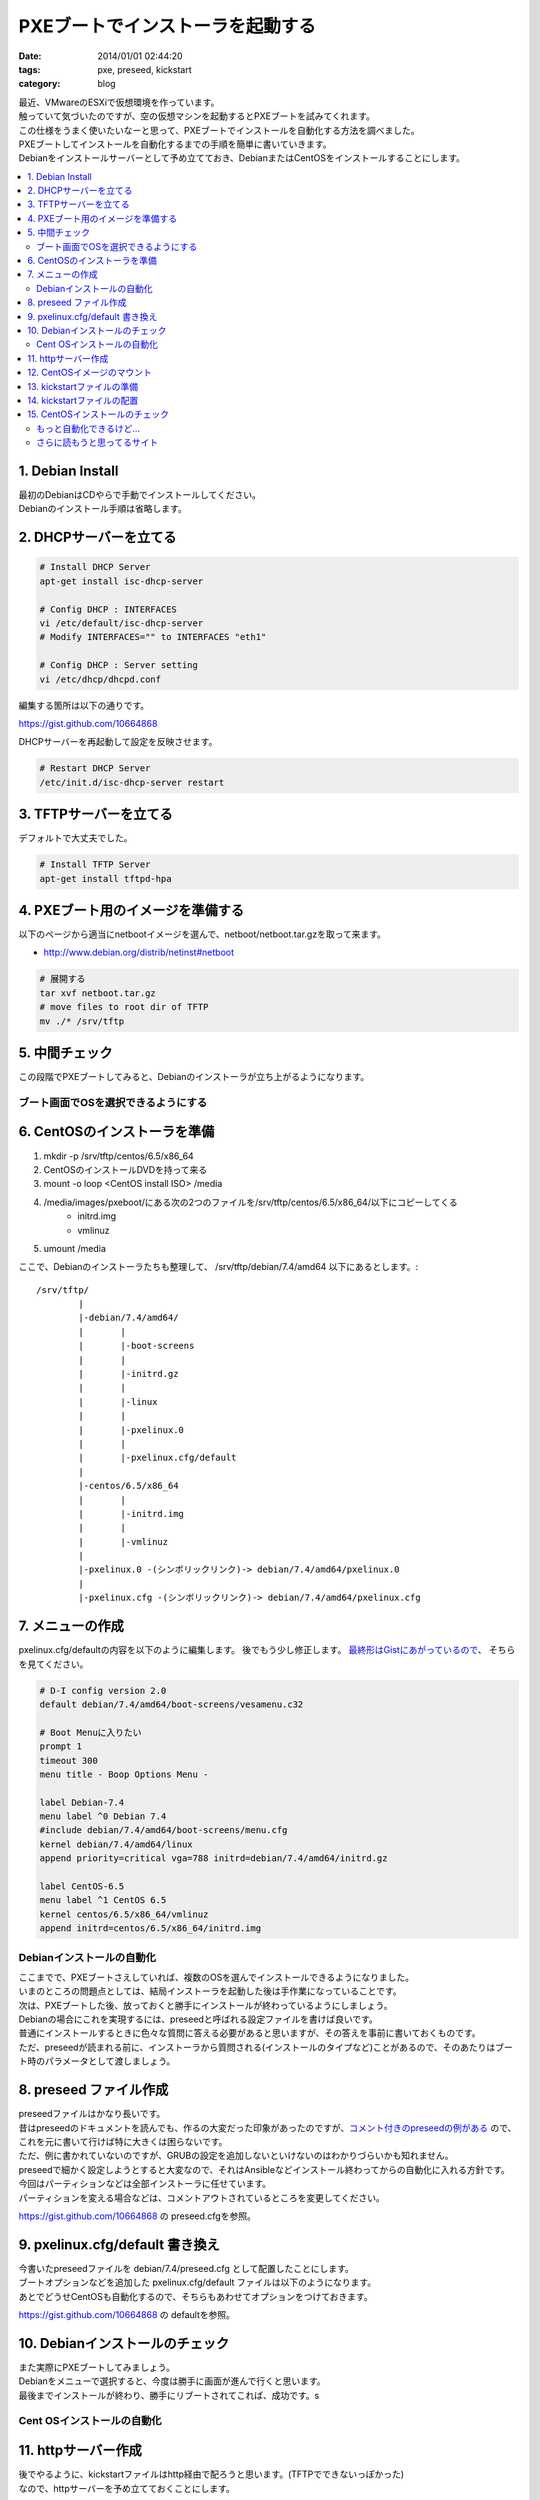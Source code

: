PXEブートでインストーラを起動する
######################################

:date: 2014/01/01 02:44:20
:tags: pxe, preseed, kickstart 
:category: blog

| 最近、VMwareのESXiで仮想環境を作っています。
| 触っていて気づいたのですが、空の仮想マシンを起動するとPXEブートを試みてくれます。
| この仕様をうまく使いたいなーと思って、PXEブートでインストールを自動化する方法を調べました。

| PXEブートしてインストールを自動化するまでの手順を簡単に書いていきます。
| Debianをインストールサーバーとして予め立てておき、DebianまたはCentOSをインストールすることにします。

.. contents::
   :depth: 2
   :local:
   :backlinks: none

1. Debian Install
--------------------------------

| 最初のDebianはCDやらで手動でインストールしてください。
| Debianのインストール手順は省略します。

2. DHCPサーバーを立てる
---------------------------------

.. code-block:: sh

   # Install DHCP Server
   apt-get install isc-dhcp-server

   # Config DHCP : INTERFACES
   vi /etc/default/isc-dhcp-server
   # Modify INTERFACES="" to INTERFACES "eth1"

   # Config DHCP : Server setting
   vi /etc/dhcp/dhcpd.conf

編集する箇所は以下の通りです。

https://gist.github.com/10664868

DHCPサーバーを再起動して設定を反映させます。

.. code-block:: sh

   # Restart DHCP Server
   /etc/init.d/isc-dhcp-server restart

3. TFTPサーバーを立てる
--------------------------
デフォルトで大丈夫でした。

.. code-block:: sh

	# Install TFTP Server
	apt-get install tftpd-hpa


4. PXEブート用のイメージを準備する
------------------------------------
以下のページから適当にnetbootイメージを選んで、netboot/netboot.tar.gzを取って来ます。

* http://www.debian.org/distrib/netinst#netboot

.. code-block:: sh

	# 展開する
	tar xvf netboot.tar.gz
	# move files to root dir of TFTP
	mv ./* /srv/tftp

5. 中間チェック
---------------------
この段階でPXEブートしてみると、Debianのインストーラが立ち上がるようになります。

ブート画面でOSを選択できるようにする
=======================================

6. CentOSのインストーラを準備
-------------------------------

1. mkdir -p /srv/tftp/centos/6.5/x86_64
2. CentOSのインストールDVDを持って来る
3. mount -o loop <CentOS install ISO> /media
4. /media/images/pxeboot/にある次の2つのファイルを/srv/tftp/centos/6.5/x86_64/以下にコピーしてくる
	- initrd.img
	- vmlinuz
5. umount /media

ここで、Debianのインストーラたちも整理して、
/srv/tftp/debian/7.4/amd64 以下にあるとします。::

	/srv/tftp/
		|
		|-debian/7.4/amd64/
		|	|
		|	|-boot-screens
		|	|
		|	|-initrd.gz
		|	|
		|	|-linux
		|	|
		|	|-pxelinux.0
		|	|
		|	|-pxelinux.cfg/default
		|
		|-centos/6.5/x86_64
		|	|
		|	|-initrd.img
		|	|
		|	|-vmlinuz
		|
		|-pxelinux.0 -(シンボリックリンク)-> debian/7.4/amd64/pxelinux.0
		|
		|-pxelinux.cfg -(シンボリックリンク)-> debian/7.4/amd64/pxelinux.cfg



7. メニューの作成
---------------------------------
pxelinux.cfg/defaultの内容を以下のように編集します。
後でもう少し修正します。
`最終形はGistにあがっているので <https://gist.github.com/10663699>`_、 そちらを見てください。

.. code-block:: sh

	# D-I config version 2.0
	default debian/7.4/amd64/boot-screens/vesamenu.c32

	# Boot Menuに入りたい
	prompt 1
	timeout 300
	menu title - Boop Options Menu -

	label Debian-7.4
        menu label ^0 Debian 7.4
        #include debian/7.4/amd64/boot-screens/menu.cfg
        kernel debian/7.4/amd64/linux
        append priority=critical vga=788 initrd=debian/7.4/amd64/initrd.gz

	label CentOS-6.5
        menu label ^1 CentOS 6.5
        kernel centos/6.5/x86_64/vmlinuz
        append initrd=centos/6.5/x86_64/initrd.img


Debianインストールの自動化
========================================

| ここまでで、PXEブートさえしていれば、複数のOSを選んでインストールできるようになりました。
| いまのところの問題点としては、結局インストーラを起動した後は手作業になっていることです。
| 次は、PXEブートした後、放っておくと勝手にインストールが終わっているようにしましょう。

| Debianの場合にこれを実現するには、preseedと呼ばれる設定ファイルを書けば良いです。
| 普通にインストールするときに色々な質問に答える必要があると思いますが、その答えを事前に書いておくものです。
| ただ、preseedが読まれる前に、インストーラから質問される(インストールのタイプなど)ことがあるので、そのあたりはブート時のパラメータとして渡しましょう。

8. preseed ファイル作成
----------------------------

| preseedファイルはかなり長いです。
| 昔はpreseedのドキュメントを読んでも、作るの大変だった印象があったのですが、`コメント付きのpreseedの例がある <https://www.debian.org/releases/wheezy/example-preseed.txt>`_ ので、これを元に書いて行けば特に大きくは困らないです。
| ただ、例に書かれていないのですが、GRUBの設定を追加しないといけないのはわかりづらいかも知れません。
| preseedで細かく設定しようとすると大変なので、それはAnsibleなどインストール終わってからの自動化に入れる方針です。

| 今回はパーティションなどは全部インストーラに任せています。
| パーティションを変える場合などは、コメントアウトされているところを変更してください。

https://gist.github.com/10664868 の preseed.cfgを参照。


9. pxelinux.cfg/default 書き換え
-----------------------------------------

| 今書いたpreseedファイルを debian/7.4/preseed.cfg として配置したことにします。
| ブートオプションなどを追加した pxelinux.cfg/default ファイルは以下のようになります。

| あとでどうせCentOSも自動化するので、そちらもあわせてオプションをつけておきます。

https://gist.github.com/10664868 の defaultを参照。

10. Debianインストールのチェック
----------------------------------------

| また実際にPXEブートしてみましょう。
| Debianをメニューで選択すると、今度は勝手に画面が進んで行くと思います。
| 最後までインストールが終わり、勝手にリブートされてこれば、成功です。s

Cent OSインストールの自動化
========================================

11. httpサーバー作成
------------------------

| 後でやるように、kickstartファイルはhttp経由で配ろうと思います。(TFTPでできないっぽかった)
| なので、httpサーバーを予め立てておくことにします。

.. code-block:: sh

   # apache install
   apt-get install apache2

12. CentOSイメージのマウント
------------------------------

.. code-block:: sh

   mkdir -p /var/www/images/centos
   mount -o loop <CentOS install ISO> /var/www/images/centos

13. kickstartファイルの準備
--------------------------------------

kickstartファイルの詳細については、
`redhatのページ <https://access.redhat.com/site/documentation/ja-JP/Red_Hat_Enterprise_Linux/6/html/Installation_Guide/s1-kickstart2-options.html>`_
が参考になります。というか、コレ見たら大体で書ける。

今回使っているkickstartfileは以下の通りです。

https://gist.github.com/10664868 の kickstart.cfgを参照。

14. kickstartファイルの配置
------------------------------------

| pxelinux.cfg/defaultファイルの内容に合わせて、kickstart.cfgを配置します。
| 今回は、apacheのドキュメントルート直下に置けば良いようにしました。

.. code-block:: sh

   mv kickstart.cfg /var/www/

15. CentOSインストールのチェック
--------------------------------------

| 最後に、CentOSのインストールを確かめます。
| 実際にPXEブートして、CentOSをメニューで選択すると、勝手に画面が進んで行くと思います。
| 最後までインストールが終わり、勝手にリブートされてこれば、成功です。

もっと自動化できるけど...
=======================================

| 今回は、インストールの自動化を行いました。
| 一応、インストールするOSの種類を選ぶところを手でやることにしましたが、普通はOSは一種類で良いか、MACアドレスでインストールするOSを分けてしまうのだと思います。
| そうしておけば、OSの種類を選ぶところも自動化することができます。
| 自分としては、基本はDebianをインストールしたくて、たまにCentOSも選びたいという程度なので、ここまでで止めておきます。

| 機会があれば、preseedやkickstartでホスト依存な部分(例えば固定IPとか)を都度生成してインストールする方法も考えたいですね。


さらに読もうと思ってるサイト
====================================
- http://d.hatena.ne.jp/fujisan3776/20100630/1277861431
   インストール中は別の作業をしているので、インストールが終わったことも知らせて欲しい


